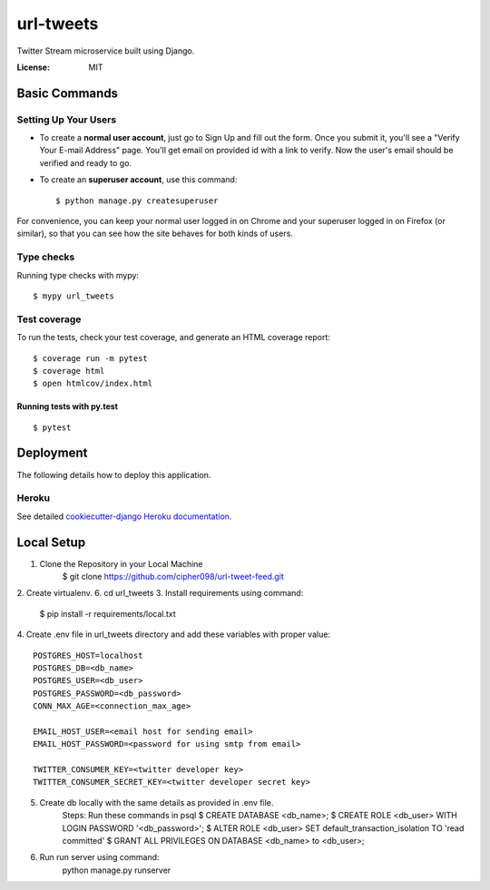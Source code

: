 url-tweets
==========

Twitter Stream microservice built using Django.

.. image:: https://img.shields.io/badge/built%20with-Cookiecutter%20Django-ff69b4.svg
     :target: https://github.com/pydanny/cookiecutter-django/
     :alt: Built with Cookiecutter Django
.. image:: https://img.shields.io/badge/code%20style-black-000000.svg
     :target: https://github.com/ambv/black
     :alt: Black code style


:License: MIT


Basic Commands
--------------

Setting Up Your Users
^^^^^^^^^^^^^^^^^^^^^

* To create a **normal user account**, just go to Sign Up and fill out the form. Once you submit it, you'll see a "Verify Your E-mail Address" page. You'll get email on provided id with a link to verify. Now the user's email should be verified and ready to go.

* To create an **superuser account**, use this command::

    $ python manage.py createsuperuser

For convenience, you can keep your normal user logged in on Chrome and your superuser logged in on Firefox (or similar), so that you can see how the site behaves for both kinds of users.

Type checks
^^^^^^^^^^^

Running type checks with mypy:

::

  $ mypy url_tweets

Test coverage
^^^^^^^^^^^^^

To run the tests, check your test coverage, and generate an HTML coverage report::

    $ coverage run -m pytest
    $ coverage html
    $ open htmlcov/index.html

Running tests with py.test
~~~~~~~~~~~~~~~~~~~~~~~~~~

::

  $ pytest


Deployment
----------

The following details how to deploy this application.


Heroku
^^^^^^

See detailed `cookiecutter-django Heroku documentation`_.

.. _`cookiecutter-django Heroku documentation`: http://cookiecutter-django.readthedocs.io/en/latest/deployment-on-heroku.html


Local Setup
----------

1. Clone the Repository in your Local Machine
    $ git clone https://github.com/cipher098/url-tweet-feed.git
2. Create virtualenv.
6. cd url_tweets
3. Install requirements using command:
    $ pip install -r requirements/local.txt
4. Create .env file in url_tweets directory and add these variables with proper value:
::
    POSTGRES_HOST=localhost
    POSTGRES_DB=<db_name>
    POSTGRES_USER=<db_user>
    POSTGRES_PASSWORD=<db_password>
    CONN_MAX_AGE=<connection_max_age>

    EMAIL_HOST_USER=<email host for sending email>
    EMAIL_HOST_PASSWORD=<password for using smtp from email>

    TWITTER_CONSUMER_KEY=<twitter developer key>
    TWITTER_CONSUMER_SECRET_KEY=<twitter developer secret key>

5. Create db locally with the same details as provided in .env file.
    Steps: Run these commands in psql
    $ CREATE DATABASE <db_name>;
    $ CREATE ROLE <db_user> WITH LOGIN PASSWORD '<db_password>';
    $ ALTER ROLE <db_user> SET default_transaction_isolation TO 'read committed'
    $ GRANT ALL PRIVILEGES ON DATABASE <db_name> to <db_user>;
6. Run run server using command:
    python manage.py runserver



